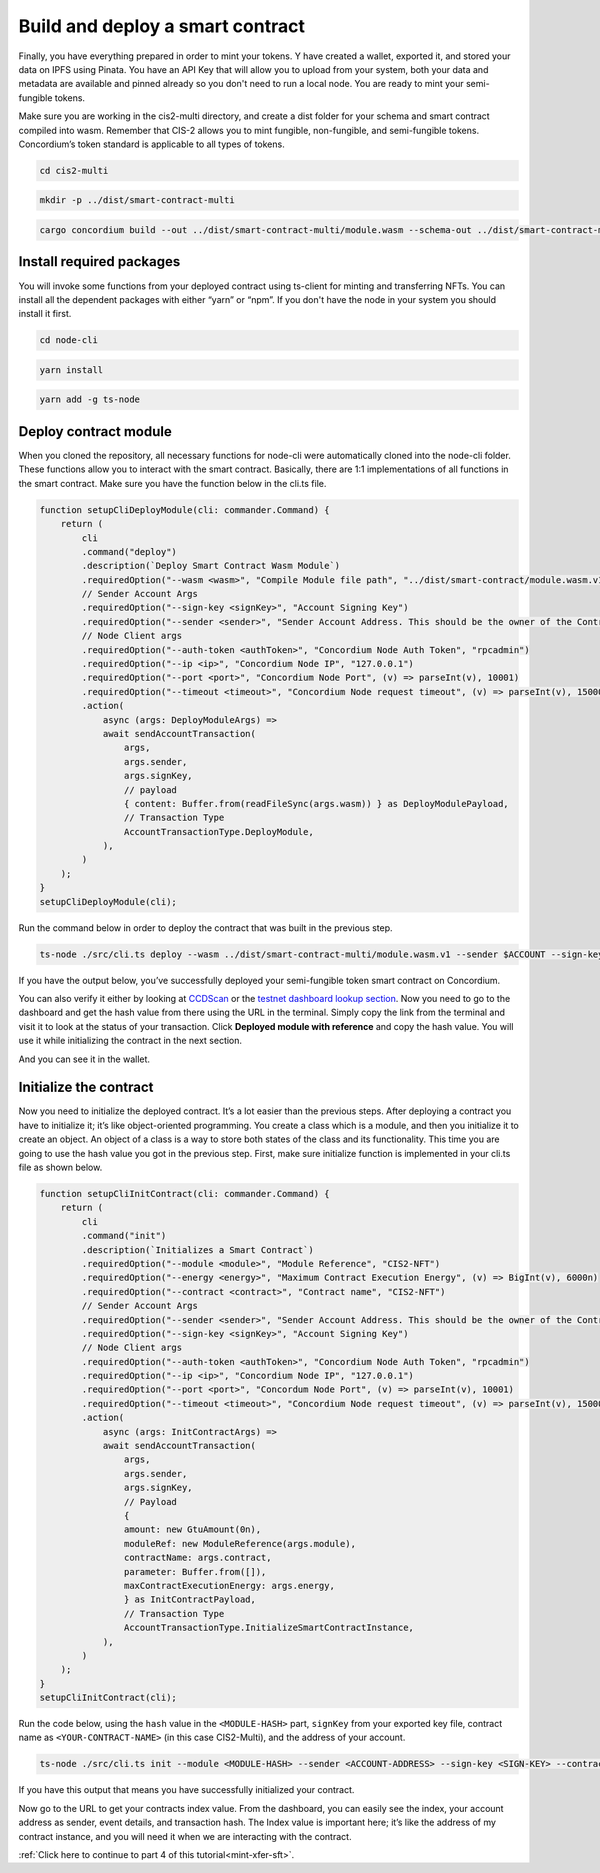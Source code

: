 .. _build-sft-sc:

=================================
Build and deploy a smart contract
=================================

Finally, you have everything prepared in order to mint your tokens. Y have created a wallet, exported it, and stored your data on IPFS using Pinata. You have an API Key that will allow you to upload from your system, both your data and metadata are available and pinned already so you don't need to run a local node. You are ready to mint your semi-fungible tokens.

Make sure you are working in the cis2-multi directory, and create a dist folder for your schema and smart contract compiled into wasm. Remember that CIS-2 allows you to mint fungible, non-fungible, and semi-fungible tokens. Concordium’s token standard is applicable to all types of tokens.

.. code-block:: console

    cd cis2-multi

.. code-block:: console

    mkdir -p ../dist/smart-contract-multi

.. code-block:: console

    cargo concordium build --out ../dist/smart-contract-multi/module.wasm --schema-out ../dist/smart-contract-multi/schema.bin

.. image:: images/schema-fns.png
    :width: 100%

Install required packages
=========================

You will invoke some functions from your deployed contract using ts-client for minting and transferring NFTs. You can install all the dependent packages with either “yarn” or “npm”. If you don't have the node in your system you should install it first.

.. code-block:: console

    cd node-cli

.. code-block:: console

    yarn install

.. code-block:: console

    yarn add -g ts-node

Deploy contract module
======================

When you cloned the repository, all necessary functions for node-cli were automatically cloned into the node-cli folder. These functions allow you to interact with the smart contract. Basically, there are 1:1 implementations of all functions in the smart contract. Make sure you have the function below in the cli.ts file.

.. code-block:: console

    function setupCliDeployModule(cli: commander.Command) {
        return (
            cli
            .command("deploy")
            .description(`Deploy Smart Contract Wasm Module`)
            .requiredOption("--wasm <wasm>", "Compile Module file path", "../dist/smart-contract/module.wasm.v1")
            // Sender Account Args
            .requiredOption("--sign-key <signKey>", "Account Signing Key")
            .requiredOption("--sender <sender>", "Sender Account Address. This should be the owner of the Contract")
            // Node Client args
            .requiredOption("--auth-token <authToken>", "Concordium Node Auth Token", "rpcadmin")
            .requiredOption("--ip <ip>", "Concordium Node IP", "127.0.0.1")
            .requiredOption("--port <port>", "Concordium Node Port", (v) => parseInt(v), 10001)
            .requiredOption("--timeout <timeout>", "Concordium Node request timeout", (v) => parseInt(v), 15000)
            .action(
                async (args: DeployModuleArgs) =>
                await sendAccountTransaction(
                    args,
                    args.sender,
                    args.signKey,
                    // payload
                    { content: Buffer.from(readFileSync(args.wasm)) } as DeployModulePayload,
                    // Transaction Type
                    AccountTransactionType.DeployModule,
                ),
            )
        );
    }
    setupCliDeployModule(cli);

Run the command below in order to deploy the contract that was built in the previous step.

.. code-block:: console

    ts-node ./src/cli.ts deploy --wasm ../dist/smart-contract-multi/module.wasm.v1 --sender $ACCOUNT --sign-key $SIGN_KEY

If you have the output below, you’ve successfully deployed your semi-fungible token smart contract on Concordium.

.. image:: images/contract-deploy-success.png
    :width: 100%

You can also verify it either by looking at `CCDScan <https://ccdscan.io>`_ or the `testnet dashboard lookup section <https://dashboard.testnet.concordium.com/>`_. Now you need to go to the dashboard and get the hash value from there using the URL in the terminal. Simply copy the link from the terminal and visit it to look at the status of your transaction. Click **Deployed module with reference** and copy the hash value. You will use it while initializing the contract in the next section.

.. image:: images/contract-deploy-success-db.png
    :width: 100%

And you can see it in the wallet.

.. image:: images/contract-deploy-success-wallet.png
    :width: 100%

Initialize the contract
=======================

Now you need to initialize the deployed contract. It’s a lot easier than the previous steps. After deploying a contract you have to initialize it; it’s like object-oriented programming. You create a class which is a module, and then you initialize it to create an object. An object of a class is a way to store both states of the class and its functionality. This time you are going to use the hash value you got in the previous step. First, make sure initialize function is implemented in your cli.ts file as shown below.

.. code-block:: console

    function setupCliInitContract(cli: commander.Command) {
        return (
            cli
            .command("init")
            .description(`Initializes a Smart Contract`)
            .requiredOption("--module <module>", "Module Reference", "CIS2-NFT")
            .requiredOption("--energy <energy>", "Maximum Contract Execution Energy", (v) => BigInt(v), 6000n)
            .requiredOption("--contract <contract>", "Contract name", "CIS2-NFT")
            // Sender Account Args
            .requiredOption("--sender <sender>", "Sender Account Address. This should be the owner of the Contract")
            .requiredOption("--sign-key <signKey>", "Account Signing Key")
            // Node Client args
            .requiredOption("--auth-token <authToken>", "Concordium Node Auth Token", "rpcadmin")
            .requiredOption("--ip <ip>", "Concordium Node IP", "127.0.0.1")
            .requiredOption("--port <port>", "Concordum Node Port", (v) => parseInt(v), 10001)
            .requiredOption("--timeout <timeout>", "Concordium Node request timeout", (v) => parseInt(v), 15000)
            .action(
                async (args: InitContractArgs) =>
                await sendAccountTransaction(
                    args,
                    args.sender,
                    args.signKey,
                    // Payload
                    {
                    amount: new GtuAmount(0n),
                    moduleRef: new ModuleReference(args.module),
                    contractName: args.contract,
                    parameter: Buffer.from([]),
                    maxContractExecutionEnergy: args.energy,
                    } as InitContractPayload,
                    // Transaction Type
                    AccountTransactionType.InitializeSmartContractInstance,
                ),
            )
        );
    }
    setupCliInitContract(cli);

Run the code below, using the ``hash`` value in the ``<MODULE-HASH>`` part, ``signKey`` from your exported key file, contract name as ``<YOUR-CONTRACT-NAME>`` (in this case CIS2-Multi), and the address of your account.

.. code-block:: console

    ts-node ./src/cli.ts init --module <MODULE-HASH> --sender <ACCOUNT-ADDRESS> --sign-key <SIGN-KEY> --contract <YOUR-CONTRACT-NAME>

If you have this output that means you have successfully initialized your contract.

.. image:: images/contract-initialize-success.png
    :width: 100%

Now go to the URL to get your contracts index value. From the dashboard, you can easily see the index, your account address as sender, event details, and transaction hash. The Index value is important here; it’s like the address of my contract instance, and you will need it when we are interacting with the contract.

.. image:: images/contract-initialize-success-db.png
    :width: 100%

:ref:`Click here to continue to part 4 of this tutorial<mint-xfer-sft>`.
